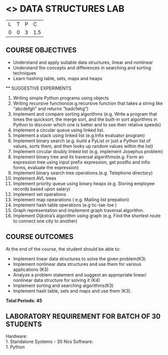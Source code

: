 * <<<206>>> DATA STRUCTURES LAB
:properties:
:author: Dr. R. Kanchana and Dr. B. Bharathi
:date: 
:end:

#+startup: showall


| L | T | P | C |
| 0 | 0 | 3 | 1.5 |

** COURSE OBJECTIVES
-	Understand and apply suitable data structures, linear and nonlinear 
-	Understand the concepts and differences in searching and sorting techniques 
-	Learn hashing table, sets, maps and heaps


 ** SUGGESTIVE EXPERIMENTS
 
1.	Writing simple Python programs using objects
2.	Writing recursive functions(e.g.recursive function that takes a string like “abcdefgh” and returns “badcfehg”)
3.	Implement and compare sorting algorithms (e.g. Write a program that times the quicksort, the merge sort, and the built-in sort algorithms in Python to discover which one is better and to see their relative speeds)
4.	Implement  a circular queue using linked list.
5.	Implement a stack using linked list (e.g.Infix evaluator program)
6.	Implement binary search (e.g. build a PyList or just a Python list of values, sorts them, and then looks up random values within the list)
7.	Implement circular doubly linked list (e.g. implement Josephus problem)
8.	Implement binary tree and its traversal algorithms(e.g. Form an expression tree using input prefix expression, get postfix and infix forms, evaluate the expression)
9.	Implement binary search tree operations.(e.g. Telephone directory)
10.	Implement AVL trees
11.	Implement priority queue using binary heaps (e.g. Storing employee records based upon salary)
12.	Implement set operations
13.	Implement map opearations ( e.g. Mailing list prepation)
14.	Implement hash table operations (e.g tic-tae-toe )
15.	Graph representation and implement graph traversal algorithm.
16.	Implement Dijkstra’s algorithm using graph (e.g. Find the shortest route to connect one city to another) 


** COURSE OUTCOMES
At the end of the course, the student should be able to:
- Implement linear data structures to solve the given problem(K3)
- Implement nonlinear data structures and use them for various applications (K3)
- Analyze a problem statement and suggest an appropriate linear/ nonlinear data structure for solving it (K4)
- Implement sorting and searching algorithms(K3)
- Implement hash table, sets and maps and use them (K3). 


*Total Periods: 45*

** LABORATORY REQUIREMENT FOR BATCH OF 30 STUDENTS
Hardware:\\
    1. Standalone Systems - 30 Nos 
Software:\\
    1. Python
      
